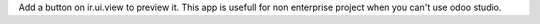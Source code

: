 Add a button on ir.ui.view to preview it.
This app is usefull for non enterprise project when you can't use odoo studio.
